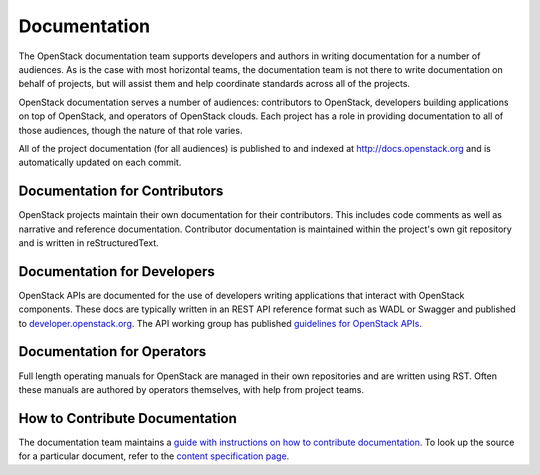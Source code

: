 ===============
 Documentation
===============

The OpenStack documentation team supports developers and authors in
writing documentation for a number of audiences. As is the case with
most horizontal teams, the documentation team is not there to write
documentation on behalf of projects, but will assist them and help
coordinate standards across all of the projects.

OpenStack documentation serves a number of audiences: contributors to
OpenStack, developers building applications on top of OpenStack, and
operators of OpenStack clouds. Each project has a role in providing
documentation to all of those audiences, though the nature of that
role varies.

All of the project documentation (for all audiences) is published to
and indexed at http://docs.openstack.org and is automatically updated
on each commit.

Documentation for Contributors
==============================

OpenStack projects maintain their own documentation for their
contributors. This includes code comments as well as narrative and
reference documentation. Contributor documentation is maintained
within the project's own git repository and is written in
reStructuredText.

Documentation for Developers
============================

OpenStack APIs are documented for the use of developers writing
applications that interact with OpenStack components. These docs are
typically written in an REST API reference format such as WADL or Swagger
and published to `developer.openstack.org <http://developer.openstack.org>`_. The API working group has published
`guidelines for OpenStack APIs <http://specs.openstack.org/openstack/api-wg/#guidelines>`_.

Documentation for Operators
===========================

Full length operating manuals for OpenStack are managed in their own
repositories and are written using RST. Often these manuals are
authored by operators themselves, with help from project teams.

How to Contribute Documentation
===============================

The documentation team maintains a `guide with instructions on how
to contribute documentation <http://docs.openstack.org/contributor-guide/index.html>`_.
To look up the source for a particular document, refer to the
`content specification page <http://docs.openstack.org/contributor-guide/content-specs.html>`_.
